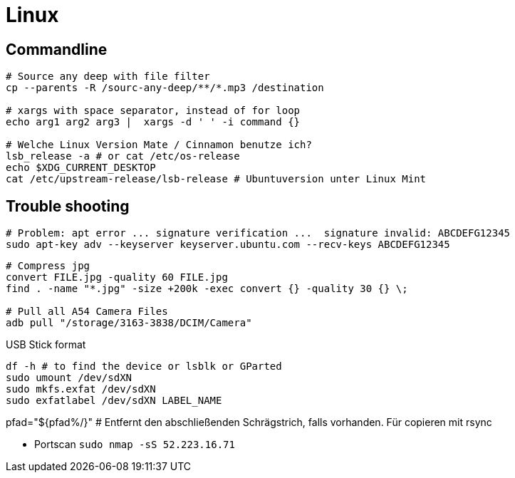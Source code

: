 = Linux

== Commandline



[source, bash]
----
# Source any deep with file filter
cp --parents -R /sourc-any-deep/**/*.mp3 /destination

# xargs with space separator, instead of for loop
echo arg1 arg2 arg3 |  xargs -d ' ' -i command {}

# Welche Linux Version Mate / Cinnamon benutze ich?
lsb_release -a # or cat /etc/os-release
echo $XDG_CURRENT_DESKTOP
cat /etc/upstream-release/lsb-release # Ubuntuversion unter Linux Mint
----

== Trouble shooting

[source, bash]
----
# Problem: apt error ... signature verification ...  signature invalid: ABCDEFG12345
sudo apt-key adv --keyserver keyserver.ubuntu.com --recv-keys ABCDEFG12345
----

[source, bash]
----
# Compress jpg
convert FILE.jpg -quality 60 FILE.jpg
find . -name "*.jpg" -size +200k -exec convert {} -quality 30 {} \;

# Pull all A54 Camera Files
adb pull "/storage/3163-3838/DCIM/Camera"
----

.USB Stick format
[source, bash]
----
df -h # to find the device or lsblk or GParted
sudo umount /dev/sdXN
sudo mkfs.exfat /dev/sdXN
sudo exfatlabel /dev/sdXN LABEL_NAME
----

pfad="${pfad%/}" # Entfernt den abschließenden Schrägstrich, falls vorhanden. Für copieren mit rsync

* Portscan `sudo nmap -sS 52.223.16.71`